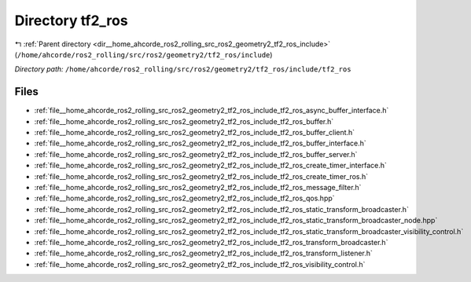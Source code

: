 .. _dir__home_ahcorde_ros2_rolling_src_ros2_geometry2_tf2_ros_include_tf2_ros:


Directory tf2_ros
=================


|exhale_lsh| :ref:`Parent directory <dir__home_ahcorde_ros2_rolling_src_ros2_geometry2_tf2_ros_include>` (``/home/ahcorde/ros2_rolling/src/ros2/geometry2/tf2_ros/include``)

.. |exhale_lsh| unicode:: U+021B0 .. UPWARDS ARROW WITH TIP LEFTWARDS


*Directory path:* ``/home/ahcorde/ros2_rolling/src/ros2/geometry2/tf2_ros/include/tf2_ros``


Files
-----

- :ref:`file__home_ahcorde_ros2_rolling_src_ros2_geometry2_tf2_ros_include_tf2_ros_async_buffer_interface.h`
- :ref:`file__home_ahcorde_ros2_rolling_src_ros2_geometry2_tf2_ros_include_tf2_ros_buffer.h`
- :ref:`file__home_ahcorde_ros2_rolling_src_ros2_geometry2_tf2_ros_include_tf2_ros_buffer_client.h`
- :ref:`file__home_ahcorde_ros2_rolling_src_ros2_geometry2_tf2_ros_include_tf2_ros_buffer_interface.h`
- :ref:`file__home_ahcorde_ros2_rolling_src_ros2_geometry2_tf2_ros_include_tf2_ros_buffer_server.h`
- :ref:`file__home_ahcorde_ros2_rolling_src_ros2_geometry2_tf2_ros_include_tf2_ros_create_timer_interface.h`
- :ref:`file__home_ahcorde_ros2_rolling_src_ros2_geometry2_tf2_ros_include_tf2_ros_create_timer_ros.h`
- :ref:`file__home_ahcorde_ros2_rolling_src_ros2_geometry2_tf2_ros_include_tf2_ros_message_filter.h`
- :ref:`file__home_ahcorde_ros2_rolling_src_ros2_geometry2_tf2_ros_include_tf2_ros_qos.hpp`
- :ref:`file__home_ahcorde_ros2_rolling_src_ros2_geometry2_tf2_ros_include_tf2_ros_static_transform_broadcaster.h`
- :ref:`file__home_ahcorde_ros2_rolling_src_ros2_geometry2_tf2_ros_include_tf2_ros_static_transform_broadcaster_node.hpp`
- :ref:`file__home_ahcorde_ros2_rolling_src_ros2_geometry2_tf2_ros_include_tf2_ros_static_transform_broadcaster_visibility_control.h`
- :ref:`file__home_ahcorde_ros2_rolling_src_ros2_geometry2_tf2_ros_include_tf2_ros_transform_broadcaster.h`
- :ref:`file__home_ahcorde_ros2_rolling_src_ros2_geometry2_tf2_ros_include_tf2_ros_transform_listener.h`
- :ref:`file__home_ahcorde_ros2_rolling_src_ros2_geometry2_tf2_ros_include_tf2_ros_visibility_control.h`



